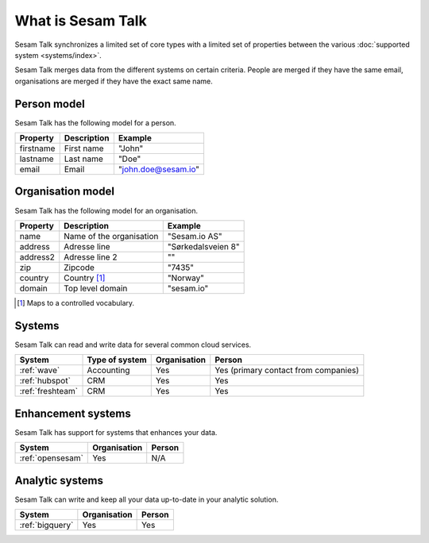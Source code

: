 .. _what_is_sesam_talk:

==================
What is Sesam Talk
==================

Sesam Talk synchronizes a limited set of core types with a limited set of properties between the various :doc:`supported system <systems/index>`.

Sesam Talk merges data from the different systems on certain criteria. People are merged if they have the same email, organisations are merged if they have the exact same name.

Person model
------------
Sesam Talk has the following model for a person.

.. list-table::
   :header-rows: 1

   * - Property
     - Description
     - Example

   * - firstname
     - First name
     - "John"

   * - lastname
     - Last name
     - "Doe"

   * - email
     - Email
     - "john.doe@sesam.io"

Organisation model
------------------
Sesam Talk has the following model for an organisation.

.. list-table::
   :header-rows: 1

   * - Property
     - Description
     - Example

   * - name
     - Name of the organisation
     - "Sesam.io AS"

   * - address
     - Adresse line
     - "Sørkedalsveien 8"

   * - address2
     - Adresse line 2
     - ""

   * - zip
     - Zipcode
     - "7435"

   * - country
     - Country [1]_
     - "Norway"

   * - domain
     - Top level domain
     - "sesam.io"

.. [1] Maps to a controlled vocabulary.

Systems
-------
Sesam Talk can read and write data for several common cloud services.


.. list-table::
   :header-rows: 1

   * - System
     - Type of system
     - Organisation
     - Person

   * - :ref:`wave`
     - Accounting
     - Yes
     - Yes (primary contact from companies)

   * - :ref:`hubspot`
     - CRM
     - Yes
     - Yes

   * - :ref:`freshteam`
     - CRM
     - Yes
     - Yes

Enhancement systems
-------------------
Sesam Talk has support for systems that enhances your data.

.. list-table::
   :header-rows: 1

   * - System
     - Organisation
     - Person

   * - :ref:`opensesam`
     - Yes
     - N/A

Analytic systems
----------------
Sesam Talk can write and keep all your data up-to-date in your analytic solution.

.. list-table::
   :header-rows: 1

   * - System
     - Organisation
     - Person

   * - :ref:`bigquery`
     - Yes
     - Yes
